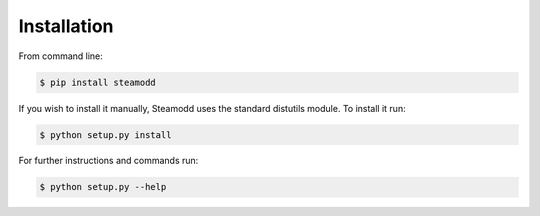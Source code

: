 ============
Installation
============

From command line:

.. code-block:: bash

    $ pip install steamodd

If you wish to install it manually, Steamodd uses the standard distutils
module. To install it run:

.. code-block:: bash

    $ python setup.py install

For further instructions and commands run:

.. code-block:: bash

    $ python setup.py --help
